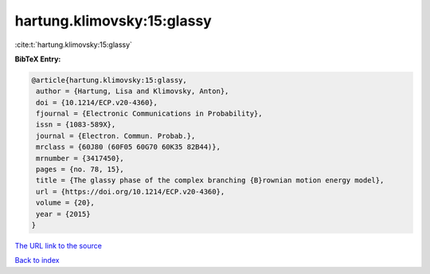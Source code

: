 hartung.klimovsky:15:glassy
===========================

:cite:t:`hartung.klimovsky:15:glassy`

**BibTeX Entry:**

.. code-block:: bibtex

   @article{hartung.klimovsky:15:glassy,
    author = {Hartung, Lisa and Klimovsky, Anton},
    doi = {10.1214/ECP.v20-4360},
    fjournal = {Electronic Communications in Probability},
    issn = {1083-589X},
    journal = {Electron. Commun. Probab.},
    mrclass = {60J80 (60F05 60G70 60K35 82B44)},
    mrnumber = {3417450},
    pages = {no. 78, 15},
    title = {The glassy phase of the complex branching {B}rownian motion energy model},
    url = {https://doi.org/10.1214/ECP.v20-4360},
    volume = {20},
    year = {2015}
   }
`The URL link to the source <ttps://doi.org/10.1214/ECP.v20-4360}>`_


`Back to index <../By-Cite-Keys.html>`_
